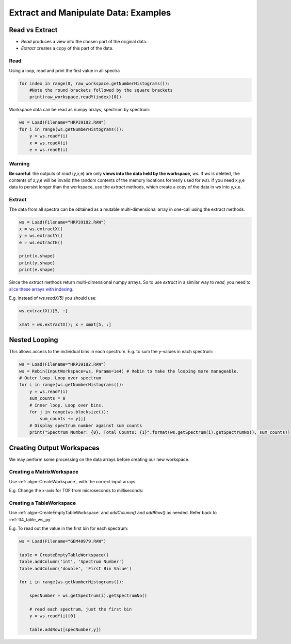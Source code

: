 .. _07_extract_manipulate_data:

=====================================
Extract and Manipulate Data: Examples
=====================================


Read vs Extract
===============

* *Read* produces a view into the chosen part of the original data.
* *Extract* creates a copy of this part of the data.

Read
----

Using a loop, read and print the first value in all spectra

.. code-block:: python

	for index in range(0, raw_workspace.getNumberHistograms()):
	    #Note the round brackets followed by the square brackets
	    print(raw_workspace.readY(index)[0])

Workspace data can be read as numpy arrays, spectrum by spectrum:

.. code-block:: python

	ws = Load(Filename="HRP39182.RAW")
	for i in range(ws.getNumberHistograms()):
	    y = ws.readY(i)
	    x = ws.readX(i)
	    e = ws.readE(i)

Warning
-------
**Be careful**: the outputs of *read* (y,x,e) are only **views into the data held by the workspace,** `ws`. If `ws` is deleted, the contents of x,y,e will be invalid (the random contents of the memory locations formerly used for `ws`).
If you need x,y,e data to persist longer than the workspace, use the *extract* methods, which create a copy of the data in `ws` into y,x,e.

Extract
-------

The data from all spectra can be obtained as a mutable multi-dimensional array in one-call using the extract methods.

.. code-block:: python

    ws = Load(Filename="HRP39182.RAW")
    x = ws.extractX()
    y = ws.extractY()
    e = ws.extractE()

    print(x.shape)
    print(y.shape)
    print(e.shape)

Since the *extract* methods return multi-dimensional numpy arrays. So to use  *extract* in a similar way to *read*, you need to `slice these arrays with indexing <https://numpy.org/doc/1.18/reference/arrays.indexing.html>`_.

E.g. instead of `ws.readX(5)` you should use:

.. code-block:: python

    ws.extractX()[5, :]

    xmat = ws.extractX(); x = xmat[5, :]


Nested Looping
==============

This allows access to the individual bins in each spectrum. E.g. to sum the y-values in each spectrum:

.. code-block:: python

	ws = Load(Filename="HRP39182.RAW")
	ws = Rebin(InputWorkspace=ws, Params=1e4) # Rebin to make the looping more manageable.
	# Outer loop. Loop over spectrum
	for i in range(ws.getNumberHistograms()):
	    y = ws.readY(i)
	    sum_counts = 0
	    # Inner loop. Loop over bins.
	    for j in range(ws.blocksize()):
	        sum_counts += y[j]
	    # Display spectrum number against sum_counts
	    print("Spectrum Number: {0}, Total Counts: {1}".format(ws.getSpectrum(i).getSpectrumNo(), sum_counts))


Creating Output Workspaces
==========================

We may perform some processing on the data arrays before creating our new workspace.

Creating a MatrixWorkspace
--------------------------

Use :ref:`algm-CreateWorkspace`, with the correct input arrays.

E.g. Change the x-axis for TOF from microseconds to milliseconds:

.. plot::
   :include-source:

    from mantid.simpleapi import *
    import matplotlib.pyplot as plt
    import numpy as np
    from mantid.plots._compatability import plotSpectrum

    # Load and Read data
    ws = Load(Filename="HRP39182.RAW")
    x = ws.readX(0)
    y = ws.readY(0)
    e = ws.readE(0)

    # Alter the x data
    new_x = x * 1e-3

    # Create a new Matrix Workspace with the altered data
    new_ws = CreateWorkspace(DataX=new_x, DataY=y, DataE=e, NSpec=1,UnitX='Label')

    # Set the Label for the AxisUnit
    unit = new_ws.getAxis(0).getUnit()
    unit.setLabel("Time-of-flight", "Milliseconds")

    # Plot the new workspace
    plotSpectrum(new_ws,0)

Creating a TableWorkspace
--------------------------

Use :ref:`algm-CreateEmptyTableWorkspace` and `addColumn()` and `addRow()` as needed. Refer back to :ref:`04_table_ws_py`

E.g. To read out the value in the first bin for each spectrum:

.. code-block:: python

    ws = Load(Filename="GEM40979.RAW")

    table = CreateEmptyTableWorkspace()
    table.addColumn('int', 'Spectrum Number')
    table.addColumn('double', 'First Bin Value')

    for i in range(ws.getNumberHistograms()):

        specNumber = ws.getSpectrum(i).getSpectrumNo()

        # read each spectrum, just the first bin
        y = ws.readY(i)[0]

        table.addRow([specNumber,y])
